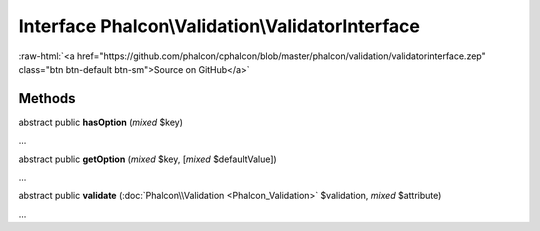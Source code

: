 Interface **Phalcon\\Validation\\ValidatorInterface**
=====================================================

.. role:: raw-html(raw)
   :format: html

:raw-html:`<a href="https://github.com/phalcon/cphalcon/blob/master/phalcon/validation/validatorinterface.zep" class="btn btn-default btn-sm">Source on GitHub</a>`

Methods
-------

abstract public  **hasOption** (*mixed* $key)

...


abstract public  **getOption** (*mixed* $key, [*mixed* $defaultValue])

...


abstract public  **validate** (:doc:`Phalcon\\Validation <Phalcon_Validation>` $validation, *mixed* $attribute)

...


